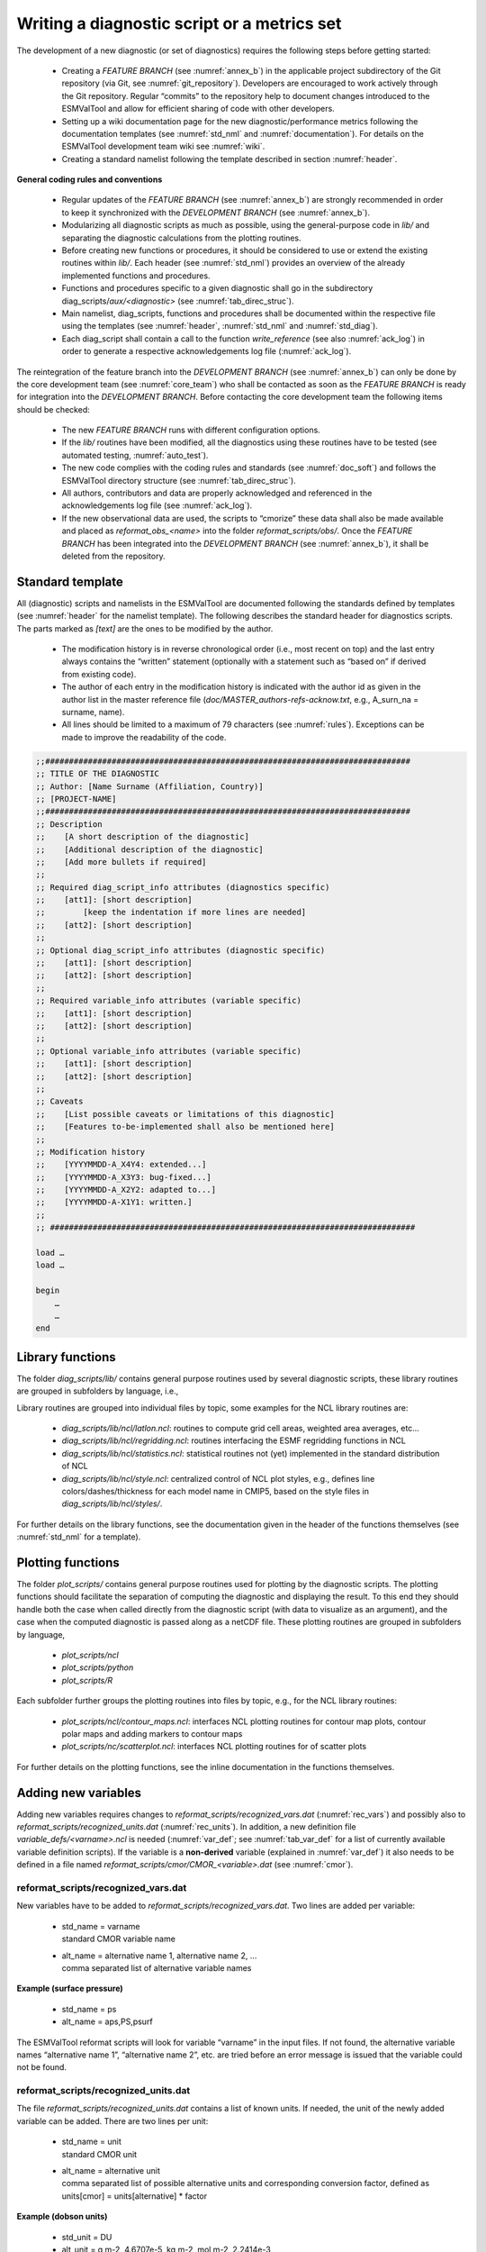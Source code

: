 

.. _writing:

Writing a diagnostic script or a metrics set
********************************************

The development of a new diagnostic (or set of diagnostics) requires the
following steps before getting started:

	* Creating a *FEATURE BRANCH* (see :numref:`annex_b`) in the applicable project subdirectory of the Git repository (via Git, see :numref:`git_repository`). Developers are encouraged to work actively through the Git repository. Regular “commits” to the repository help to document changes introduced to the ESMValTool and allow for efficient sharing of code with other developers.
	* Setting up a wiki documentation page for the new diagnostic/performance metrics following the documentation templates (see :numref:`std_nml` and :numref:`documentation`). For details on the ESMValTool development team wiki see :numref:`wiki`.
	* Creating a standard namelist following the template described in section :numref:`header`.

**General coding rules and conventions**

	* Regular updates of the *FEATURE BRANCH* (see :numref:`annex_b`) are strongly recommended in order to keep it synchronized with the *DEVELOPMENT BRANCH* (see :numref:`annex_b`).
	* Modularizing all diagnostic scripts as much as possible, using the general-purpose code in *lib/* and separating the diagnostic calculations from the plotting routines.
	* Before creating new functions or procedures, it should be considered to use or extend the existing routines within *lib/*. Each header (see :numref:`std_nml`) provides an overview of the already implemented functions and procedures.
	* Functions and procedures specific to a given diagnostic shall go in the subdirectory diag_scripts/*aux/<diagnostic>* (see               :numref:`tab_direc_struc`).
	* Main namelist, diag_scripts, functions and procedures shall be documented within the respective file using the templates (see :numref:`header`, :numref:`std_nml` and :numref:`std_diag`).
	* Each diag_script shall contain a call to the function *write_reference* (see also :numref:`ack_log`) in order to generate a respective acknowledgements log file (:numref:`ack_log`).

The reintegration of the feature branch into the *DEVELOPMENT BRANCH* (see
:numref:`annex_b`) can only be done by the core development team (see :numref:`core_team`) who
shall be contacted as soon as the *FEATURE BRANCH* is ready for integration into
the *DEVELOPMENT BRANCH*. Before contacting the core development team the
following items should be checked:

	* The new *FEATURE BRANCH* runs with different configuration options.
	* If the *lib/* routines have been modified, all the diagnostics using these routines have to be tested (see automated testing, :numref:`auto_test`).
	* The new code complies with the coding rules and standards (see :numref:`doc_soft`) and follows the ESMValTool directory structure (see :numref:`tab_direc_struc`).
	* All authors, contributors and data are properly acknowledged and referenced in the acknowledgements log file (see :numref:`ack_log`).
	* If the new observational data are used, the scripts to “cmorize” these data shall also be made available and placed as *reformat_obs_<name>* into the folder *reformat_scripts/obs/*. Once the *FEATURE BRANCH* has been integrated into the *DEVELOPMENT BRANCH* (see :numref:`annex_b`), it shall be deleted from the repository.


.. _std_nml:

Standard template
=================


All (diagnostic) scripts and namelists in the ESMValTool are documented
following the standards defined by templates (see :numref:`header` for the namelist
template). The following describes the standard header for diagnostics
scripts. The parts marked as *[text]* are the ones to be modified by the author.

	* The modification history is in reverse chronological order (i.e., most recent on top) and the last entry always contains the “written” statement (optionally with a statement such as “based on” if derived from existing code).
	* The author of each entry in the modification history is indicated with the author id as given in the author list in the master reference file (*doc/MASTER_authors-refs-acknow.txt*, e.g., A_surn_na = surname, name).
	* All lines should be limited to a maximum of 79 characters (see :numref:`rules`). Exceptions can be made to improve the readability of the code.


.. code-block:: ncl

   ;;#############################################################################
   ;; TITLE OF THE DIAGNOSTIC
   ;; Author: [Name Surname (Affiliation, Country)]
   ;; [PROJECT-NAME]
   ;;#############################################################################
   ;; Description
   ;;    [A short description of the diagnostic]
   ;;    [Additional description of the diagnostic]
   ;;    [Add more bullets if required]
   ;;
   ;; Required diag_script_info attributes (diagnostics specific)
   ;;    [att1]: [short description]
   ;;        [keep the indentation if more lines are needed]
   ;;    [att2]: [short description]
   ;;
   ;; Optional diag_script_info attributes (diagnostic specific)
   ;;    [att1]: [short description]
   ;;    [att2]: [short description]
   ;;
   ;; Required variable_info attributes (variable specific)
   ;;    [att1]: [short description]
   ;;    [att2]: [short description]
   ;;
   ;; Optional variable_info attributes (variable specific)
   ;;    [att1]: [short description]
   ;;    [att2]: [short description]
   ;;
   ;; Caveats
   ;;    [List possible caveats or limitations of this diagnostic]
   ;;    [Features to-be-implemented shall also be mentioned here]
   ;;
   ;; Modification history
   ;;    [YYYYMMDD-A_X4Y4: extended...]
   ;;    [YYYYMMDD-A_X3Y3: bug-fixed...]
   ;;    [YYYYMMDD-A_X2Y2: adapted to...]
   ;;    [YYYYMMDD-A-X1Y1: written.]
   ;;
   ;; #############################################################################
   
   load …
   load …
   
   begin
       …
       …
   end
	   
	   
.. _lib:

Library functions
=================

The folder *diag_scripts/lib/* contains general purpose routines used by several diagnostic scripts, these library routines are grouped in subfolders by language, i.e.,

.. centered::
   *diag_scripts/lib/ncl*

.. centered::
   *diag_scripts/lib/python*

.. centered::
   *diag_scripts/lib/R*

Library routines are grouped into individual files by topic, some examples for the NCL library routines are:

	* *diag_scripts/lib/ncl/latlon.ncl*: routines to compute grid cell areas, weighted area averages, etc…

	* *diag_scripts/lib/ncl/regridding.ncl*: routines interfacing the ESMF regridding functions in NCL

	* *diag_scripts/lib/ncl/statistics.ncl*: statistical routines not (yet) implemented in the standard distribution of NCL 

	* *diag_scripts/lib/ncl/style.ncl*: centralized control of NCL plot styles, e.g., defines line colors/dashes/thickness for each model name in CMIP5, based on the style files in *diag_scripts/lib/ncl/styles/*.

For further details on the library functions, see the documentation given in
the header of the functions themselves (see :numref:`std_nml` for a template).



.. _plot_func:

Plotting functions
==================

The folder *plot_scripts/* contains general purpose routines used for plotting
by the diagnostic scripts. The plotting functions should facilitate the
separation of computing the diagnostic and displaying the result. To this end
they should handle both the case when called directly from the diagnostic
script (with data to visualize as an argument), and the case when the computed
diagnostic is passed along as a netCDF file. These plotting routines are
grouped in subfolders by language,

	* *plot_scripts/ncl*

	* *plot_scripts/python*

	* *plot_scripts/R*

Each subfolder further groups the plotting routines into files by topic, e.g.,
for the NCL library routines:

	* *plot_scripts/ncl/contour_maps.ncl*: interfaces NCL plotting routines for contour map plots, contour polar maps and adding markers to contour maps

	* *plot_scripts/nc/scatterplot.ncl*: interfaces NCL plotting routines for of scatter plots

For further details on the plotting functions, see the inline documentation in the functions themselves.



.. _new_vars:

Adding new variables
====================


Adding new variables requires changes to *reformat_scripts/recognized_vars.dat*
(:numref:`rec_vars`) and possibly also to *reformat_scripts/recognized_units.dat*
(:numref:`rec_units`). In addition, a new definition file
*variable_defs/<varname>.ncl* is needed (:numref:`var_def`; see :numref:`tab_var_def` for a list
of currently available variable definition scripts). If the variable is a
**non-derived** variable (explained in :numref:`var_def`) it also needs to be defined
in a file named *reformat_scripts/cmor/CMOR_<variable>.dat* (see :numref:`cmor`).


.. _rec_vars:

reformat_scripts/recognized_vars.dat
------------------------------------

New variables have to be added to *reformat_scripts/recognized_vars.dat*. Two
lines are added per variable:

	* |  std_name = varname
	  |  standard CMOR variable name

	* |  alt_name = alternative name 1, alternative name 2, …
	  |  comma separated list of alternative variable names

**Example (surface pressure)**

	* std_name = ps
	* alt_name = aps,PS,psurf

The ESMValTool reformat scripts will look for variable “varname” in the input
files. If not found, the alternative variable names “alternative name 1”,
“alternative name 2”, etc. are tried before an error message is issued that
the variable could not be found.


.. _rec_units:

reformat_scripts/recognized_units.dat
-------------------------------------

The file *reformat_scripts/recognized_units.dat* contains a list of known
units. If needed, the unit of the newly added variable can be added. There are
two lines per unit:


	* |  std_name = unit
	  |  standard CMOR unit

	* |  alt_name = alternative unit
	  |  comma separated list of possible alternative units and corresponding conversion factor, defined as units[cmor] = units[alternative] * factor

**Example (dobson units)**

	* std_unit = DU
	* alt_unit = g m-2, 4.6707e-5, kg m-2, mol m-2, 2.2414e-3


.. _var_def:

variable_defs/varname.ncl
-------------------------

The file *variable_defs/<varname>.ncl* is a NCL script containing the
declaration of the variable “varname” including its specific attributes. In
case of derived variables, a function “calculate” calculating the derived
variable must be defined in the script *<varname>.ncl* (see :numref:`tab_var_def` for a list
of currently available variable definition scripts).

|

**Remarks**

    #. For derived variables, a statement specifying the (standard, non-derived) variables required to calculate the derived variable is needed. In the example given below, this statement in the beginning of the NCL script looks like

	.. centered::
	   *;  Requires: rsut:T2*s,rsutcs:T2*s*

       In this example, the two standard variables “rsut” and “rsutcs” are needed to calculate the shortwave cloud forcing.

    #. Variable attributes are specified as attributes of the variable “variable_info” (see examples below). In order to activate the variable attributes, “variable_info” must be set to “True”. Some examples for frequently used attributes are:

        * variable_info\@derived = False (True)
        * variable_info\@long_name = “…”
        * variable_info\@units = “…”
        * variable_info\@standard_name = “…”
        * variable_info\@short_name =” …”


**Example (precipitation, standard variable)**

.. code-block:: ncl

   ; Requires: none
   variable_info = True
   variable_info@derived = False

**Example (shortwave cloud forcing, derived variable)**

.. code-block:: ncl

   ; Requires: rsut:T2*s,rsutcs:T2*s

   […]

   variable_info = True
   variable_info@derived = True
   variable_info@long_name = "CS Shortwave cloud radiation effect"
   variable_info@units = "W m-2"

   undef("calculate")
   function calculate( index [1] : integer, \
                       variable [1] : string, \
                       field_type [1] : string )
   ;;                  return_val [1] : logical
   ;; Arguments:
   ;;    index - index to current infile defined in the 
   ;;            'interface_data/ncl.interface'-file
   ;;    variable - Current variable as string
   ;;    field_type - string with field type classification
   ;; Return value:
   ;;    data_new  logical

   local tmp, tmp1, tmp2, dum1, dum2, dum, i, verbosity
   begin
       data_new = True
       tmp1 = read_data(index, "rsut", "T2Ms")
       tmp2 = read_data(index, "rsutcs", "T2Ms")
       dum1 = extract_data(index, tmp1, -1, 0, 0)
       dum2 = extract_data(index, tmp2, -1, 0, 0)

       dum = dum1
       dum = dum2 - dum1
       dum@long_name = variable_info@long_name
       dum@units = variable_info@units
       add_data_var(index, data_new, dum, variable)

       return(data_new)
   end



.. _cmor:

reformat_scripts/cmor/CMOR_variable.dat
---------------------------------------

Each standard variable (non-derived) also needs a configuration file indicating the expected units of the variable. The expected units are read from the file *reformat_scripts/cmor/CMOR_variable.dat* which follows the definitions in the official CMOR tables for CMIP5. If this file is missing for a specific variable, it can be downloaded from http://pcmdi.github.io/cmor-site/tables.html. If a CMOR table for the new variable is not available, the user can create a new one based on the existing tables (e.g., following the example in *reformat_scripts/cmor/CMOR_mmrbcfree.dat* based on *reformat_scripts/cmor/CMOR_mmrbc.dat*).

**Example, reformat_scripts/cmor/CMOR_pr.dat**

.. code-block::

   SOURCE: CMIP5   
   !============
   variable_entry:    pr  
   !============
   modeling_realm:    atmos
   !----------------------------------
   ! Variable attributes:
   !----------------------------------
   standard_name:     precipitation_flux
   units:             kg m-2 s-1 
   cell_methods:      time: mean
   cell_measures:     area: areacella
   long_name:         Precipitation
   comment:           at surface; includes both liquid and solid phases from  all types
                      of clouds (both large-scale and convective)
   !----------------------------------
   ! Additional variable information:
   !----------------------------------
   dimensions:        longitude latitude time
   out_name:          pr
   type:              real
   valid_min:         0   
   valid_max:         0.001254
   ok_min_mean_abs:   2.156e-05
   ok_max_mean_abs:   3.215e-05
   !----------------------------------


.. _rules:

Coding rules and standards
==========================

The purpose of the code conventions used in ESMValTool is to ensure a high
degree of consistency in the code layout. Consistently structured code
increases readability and understanding of the code making it easier for
developers and users work with a given piece of the code base. It is important
to emphasize two points:

	* Checking the code consistency should be done by software as this allows the check to be done automatically.
	* Code checkers are available at *util/ncl-checker/pep8.py* (NCL) and *util/pep8-checker/pep8.py* (Python).

The code conventions are guidelines and should be treated as such. There are circumstances when it is advisable, for various reasons such as improved readability, to ignore some of the guidelines.

**Code conventions used for Python**

Python code should conform to the PEP-8 style guide [PEP8 2001]. Recommended
tools to check Python code is the official PEP8-checker that is provided with
the ESMValTool distribution (*util/pep8-checker/pep8.py*) and PyFlakes.

To use it on a python file, cd into util/pep8-checker/, and run,

        |  $ cd util/pep8-checker
        |  $ python pep8.py <path-to-python-file>

Python: Pyflakes

Besides the PEP8-checker also the use of the 'pyflake'-tool is recommended (see the pyflakes homepage https://pypi.python.org/pypi/pyflakes for details). For a local install of pyflakes, try virtualenv, e.g., if the virtualenv already is installed, run

	|  $ source sandbox-pybot/bin/activate 
	|  $ pip install --upgrade pyflakes 
	|  $ pyflakes <python-file>


**Code conventions for NCL**

NCL code in ESMValTool should follow the PEP-8 style guides. An NCL adapted version of the Python PEP-8 checker is available in the ESMValTool repository (*util/ncl-checker/pep8.py*). Please note that the NCL checker may report some false-positive (e.g., the reading symbol -> is not recognized as such).

To use the NCL version of the PEP8-checker provided with the ESMValTool distribution, run

        |  $ cd util/ncl-checker
        |  $ python pep8.py <path-to-NCL-file> 
 
The NCL-version is adaption of the Pyhton checker and works satisfactorily as
long as one keeps in mind the false positives it finds due to language
differences between Python and NCL. These false positives may be addressed in
the future depending on priorities.

**Code conventions for R**

The code conventions for R should conform to the formatting produced by the R parser tree. This method is further described at "Tidying-R-code" (https://cran.r-project.org/doc/manuals/R-exts.html#Tidying-R-code). Note that this method can only be considered semi-automatic since it does preserve comments (they need to be repatched) and does not produce very nice line breaks.


.. _doc_soft:

Documentation of software
=========================


In order to ensure that all code can be maintained, all diagnostic packages must be well documented. It is the responsibility of the software developers to embed their documentation into the code and to provide a summary of their diagnostics (see :numref:`source_doc`) on the ESMValTool development team wiki (see :numref:`wiki`). Documentation systems exist to organize embedded documentation into well structured, linked documents.

	* **R:** documentation should follow CRAN guidance.
	* **Python:** the Sphinx package allows embedded documentation to be assembled into indexed web pages (see :numref:`source_doc`)
	* **NCL and namelists:** a Sphinx extension has been developed to extract code documentation for NCL and namelists (see :numref:`source_doc`)


.. _ack_log:

The acknowledgements log file
=============================


The acknowledgements log file automatically created by each diagnostic (see also :numref:`diag_avail`) is written by the function *write_references* (*interface_scripts/messaging.ncl*, see below), which uses the tags defined in the master reference/acknowledgements file (*doc/MASTER_authors-refs-acknow.txt*) as input. This master file lists all authors and contributors (tags starting with A\_), the diagnostic references (tags with D\_), references for observational data (tags E\_) and projects (tags P\_).

**The function write_references**

The function write_references (defined in *interface_scripts/messaging.ncl*) should be called at the end of each diagnostic script in order to write the acknowledgements log file. The function has the arguments “author(s)”, “contributors”, “diagnostics”, “observations”, “projects” which are arrays of strings. All strings (“tags”) used must be defined in the master reference file *doc/MASTER_authors-refs-acknow.txt*. The tags are then replaced by the function *write_references* with their definition when writing the acknowledgements log file. All tags in the master reference file are sorted by category of which there are four in total:

.. code-block:: ncl

	A_xxx = authors, contributors (xxx = author name)
	e.g., A_###

	D_xxx = diagnostics
	e.g., D_righi15gmd = Righi et al., Geosci. Model Dev., 8, 733-768 doi:10.5194/gmd-8-
          733-2015, 2015.
	
	E_xxx = observational data
	e.g., E_era40 = ERA40

	P_xxx = project
	e.g., P_embrace = EU FP7 project EMBRACE

	write_references(diag_script, \
	        "A_###", \
 		(/"D_righi15gmd", "D_gleckler08jgr"/), \
        	(/"E_kalnay96bams", "E_erainterim", "E_airs", "E_ceresebaf", "E_srb"/), \
		(/"P_embrace", "P_esmval"/))


.. _source_doc:

Documentation of source code
============================

The Sphinx documentation generator (http://sphinx-doc.org) is used to organize
and format ESMValTool documentation, including text which has been extracted
from source code. Sphinx can help to create documentation in a variety of
formats, including HTML, LaTeX (and hence printable PDF), manual pages and
plain text.

Sphinx may be obtained from http://sphinx-doc.org/install.html; an overview of
its workings is available at http://sphinx-doc.org/tutorial.html. In
ESMValTool, Sphinx has been used to set up the files in *doc/sphinx*. Running
*make <target>* in that directory will cause the documentation to be built, and
its output placed in the *build/<target>* subdirectory. Here, *<target>* is the
format required  for example, *html, latexpdf, man* or *text* for the four example
formats mentioned above. Running *make* by itself will generate a complete list
of output formats.

Sphinx was originally developed for documenting Python code, and one of its
features is that it is able  using the so-called autodoc extension  to extract
documentation strings from Python source files and use them in the
documentation it generates. This feature apparently does not exist for NCL
source files (such as those which are used in ESMValTool), but it has been
mimicked (or  more-or-less  reverse-engineered) here via the Python script
*doc/sphinx/scripts/process_ncl_docs.py*, which walks through a subset of the
ESMValTool NCL scripts, extracts function names, argument lists and
descriptions (from the comments immediately following the function
definition), and assembles them in a subdirectory of *doc/sphinx/source*. These
output files are in the so-called reStructuredText format (see, e.g.,
http://docutils.sourceforge.net/rst.html), which is the markup language used
by Sphinx; running make in *doc/sphinx* builds the ESMValTool documentation from
them, as noted above.


.. _auto_test:

Automated testing
=================

Any changes to a programming code have the risk of introducing unwanted side effects on some other parts of a code and introduce bugs. Routine and automated testing is therefore essential to maximize the code quality and ensure integrity of all diagnostics implemented within ESMValTool.



Setup and general workflow
--------------------------

Automated testing within the ESMValTool is implemented on two complementary
levels:

	* **unittests** are used to verify that small code units (e.g. functions/subroutines) provide the expected results
	* **integration** testing is used to verify that a diagnostic integrates well into the ESMValTool framework and that a diagnostic provides expected results. This is verified by comparison of the results against a set of reference data generated during the implementation of the diagnostic.


**Installation of the test environment**

All scripts required to run the test environment are provided together with
the ESMValTool code. Two external python packages are required which can be
installed using the python package manager (pip;
https://pypi.python.org/pypi/pip) as follows in a linux environment:

    |  ``# install nosetests (https://nose.readthedocs.org/en/latest/)``
    |  ``pip install nose``
    |  ``# install easytest``
    |  ``pip install easytest``


**General functionality of testing framework**

Each diagnostic is expected to produce a set of well-defined results. These are files in a variety of formats and types (e.g. graphics, data files, ASCII files …). While testing results of a diagnostic, a special namelist file is executed by ESMValTool which runs a diagnostic on a limited set of test data only. A small test data set is chosen to minimize executing time for testing while ensuring on the other hand that the diagnostic produces the correct results. The following general tests are implemented at the moment for diagnostics with available test data:

	* **Check for file availability:** a check is performed that all required output data have been successfully generated by the diagnostic. A missing file is always an indicator for a failure of the program.
	* **File checksum:** While the previous test only checks if a file is available, the checksum verifies if the content of a file is similar. Currently the MD5 checksum is used to verify that contents of a file are the same. The MD5 checksum is a good proxy for the similarity of two files and is used regularly to ensure integrity between files when transferring files between different computers.
	* **Graphics check:** For graphic files an additional test is therefore implemented which verifies that two graphical outputs are identical. This is in particular useful to verify that outputs of a diagnostic remain the same after code changes.


**Testing the ESMValTool diagnostics**

Unittests are implemented for each diagnostic independently. Details on
running unittests using **nose** is as simple as going to the ESMValTool root
directory and then execute the following shell command:

    |  ``# run nosetests``
    |  ``nosetests``

This will search recursively for test files and execute these tests. A
statistic on success and failures is provided at the end of execution. More
details on using nose can be found in the package’s documentation
(https://nose.readthedocs.org/en/latest/).

To run integration tests for each diagnostic, a small script needs to be
written once. An example for a file named esmvaltooltest.py is provided in
:numref:`test_imp`. To run all tests for diagnostics implemented in this
file the following command needs to be executed:

    |  ``# run integration tests``
    |  ``python esmvaltooltest.py``

A summary of success and failures is provided as output.


.. _test_imp:

Example test implementation for a diagnostic
--------------------------------------------

In the following an example is given how to implement a test environment for a new diagnostic with just a few lines of code.
File: esmvaltooltest.py

.. code-block:: python

   """
   sample script for ESMValTool testing
   """

   from esmvaltool import ESMValToolTest

   """
   Define a new class for testing a particular diagnostic
   """

   class PerfMetricCMIP5Test(ESMValToolTest):
       def __init__(self):
           # 1) define here the name of the test namelist
           nml_name = 'namelist_perfmetrics_CMIP5_test.xml'

           # 2) specify here the full path of the namelist
           # (relative to ESMValTool root)
           nml = 'nml/test_suites/dlr/' + nml_name

           # 3) define here the location of the reference data directory
           #    note that it is expected that the directory has the same
           #    name as the namelist
           refdir = esmval_dir + os.sep + os.path.splitext(nml_name)[0] + \
                    '/output/plots/'

           # initialize the parent class
           super(PerfMetricCMIP5Test,self).__init__(nml=nml,
                 refdirectory=refdir, esmval_dir=esmval_dir)

   # --------------------------------------------

   # This is how you run a test
   PT = PerfMetricCMIP5Test()  # create instance of test class
   PT.run_nml()  # run the testing namelist
   PT.run_tests(execute=False, graphics=None,
                checksum_files='all',files='all')  # perform tests
